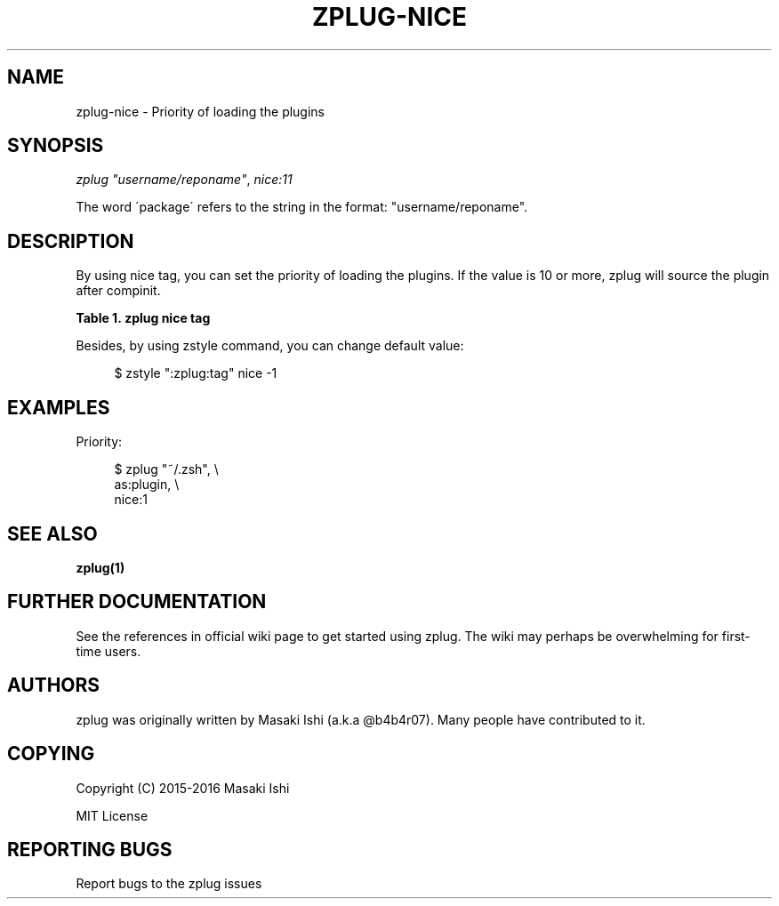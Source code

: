'\" t
.\"     Title: zplug-nice
.\"    Author: [see the "Authors" section]
.\" Generator: DocBook XSL Stylesheets v1.75.2 <http://docbook.sf.net/>
.\"      Date: 05/04/2016
.\"    Manual: ZPLUG Manual
.\"    Source: ZPLUG Manual
.\"  Language: English
.\"
.TH "ZPLUG\-NICE" "5" "05/04/2016" "ZPLUG Manual" "ZPLUG Manual"
.\" -----------------------------------------------------------------
.\" * set default formatting
.\" -----------------------------------------------------------------
.\" disable hyphenation
.nh
.\" disable justification (adjust text to left margin only)
.ad l
.\" -----------------------------------------------------------------
.\" * MAIN CONTENT STARTS HERE *
.\" -----------------------------------------------------------------
.SH "NAME"
zplug-nice \- Priority of loading the plugins
.SH "SYNOPSIS"
.sp
.nf
\fIzplug\fR \fI"username/reponame"\fR, \fInice:11\fR
.fi
.sp
.nf
The word \'package\' refers to the string in the format: "username/reponame"\&.
.fi
.SH "DESCRIPTION"
.sp
By using nice tag, you can set the priority of loading the plugins\&. If the value is 10 or more, zplug will source the plugin after compinit\&.
.sp
.it 1 an-trap
.nr an-no-space-flag 1
.nr an-break-flag 1
.br
.B Table\ \&1.\ \&zplug nice tag
.TS
allbox tab(:);
ltB ltB.
T{
Possive Values
T}:T{
Default value
T}
.T&
lt lt.
T{
.sp
\-20\&.\&.19
T}:T{
.sp
0
T}
.TE
.sp 1
.sp
Besides, by using zstyle command, you can change default value:
.sp
.if n \{\
.RS 4
.\}
.nf
$ zstyle ":zplug:tag" nice \-1
.fi
.if n \{\
.RE
.\}
.SH "EXAMPLES"
.sp
Priority:
.sp
.if n \{\
.RS 4
.\}
.nf
$ zplug "~/\&.zsh", \e
    as:plugin, \e
    nice:1
.fi
.if n \{\
.RE
.\}
.SH "SEE ALSO"
.sp
\fBzplug(1)\fR
.SH "FURTHER DOCUMENTATION"
.sp
See the references in official wiki page to get started using zplug\&. The wiki may perhaps be overwhelming for first\-time users\&.
.SH "AUTHORS"
.sp
zplug was originally written by Masaki Ishi (a\&.k\&.a @b4b4r07)\&. Many people have contributed to it\&.
.SH "COPYING"
.sp
Copyright (C) 2015\-2016 Masaki Ishi
.sp
MIT License
.SH "REPORTING BUGS"
.sp
Report bugs to the zplug issues
